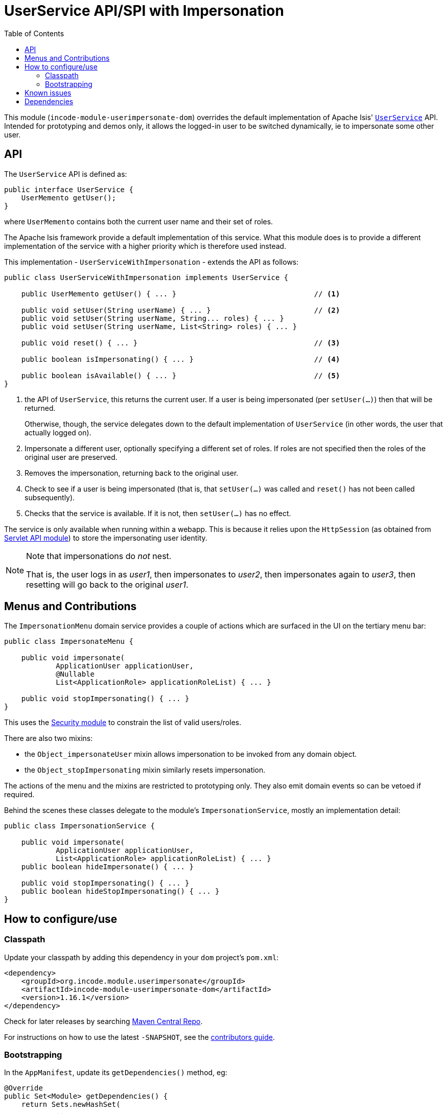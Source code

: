 [[spi-userimpersonate]]
= UserService API/SPI with Impersonation
:_basedir: ../../../
:_imagesdir: images/
:generate_pdf:
:toc:

This module (`incode-module-userimpersonate-dom`) overrides the default implementation of Apache Isis' link:http://isis.apache.org/guides/rgsvc/rgsvc.html#_rgsvc_core-domain-api_UserService[`UserService`] API.
Intended for prototyping and demos only, it allows the logged-in user to be switched dynamically, ie to impersonate some other user.


== API

The `UserService` API is defined as:

[source,java]
----
public interface UserService {
    UserMemento getUser();
}
----

where `UserMemento` contains both the current user name and their set of roles.

The Apache Isis framework provide a default implementation of this service.
What this module does is to provide a different implementation of the service with a higher priority which is therefore used instead.

This implementation - `UserServiceWithImpersonation` - extends the API as follows:

[source,java]
----
public class UserServiceWithImpersonation implements UserService {

    public UserMemento getUser() { ... }                                // <1>

    public void setUser(String userName) { ... }                        // <2>
    public void setUser(String userName, String... roles) { ... }
    public void setUser(String userName, List<String> roles) { ... }

    public void reset() { ... }                                         // <3>

    public boolean isImpersonating() { ... }                            // <4>

    public boolean isAvailable() { ... }                                // <5>
}
----
<1> the API of `UserService`, this returns the current user.
If a user is being impersonated (per `setUser(...)`) then that will be returned.
+
Otherwise, though, the service delegates down to the default implementation of `UserService` (in other words, the user that actually logged on).
<2> Impersonate a different user, optionally specifying a different set of roles.
If roles are not specified then the roles of the original user are preserved.
<3> Removes the impersonation, returning back to the original user.
<4> Check to see if a user is being impersonated (that is, that `setUser(...)` was called and `reset()` has not been called subsequently).
<5> Checks that the service is available.
If it is not, then `setUser(...)` has no effect.

The service is only available when running within a webapp.
This is because it relies upon the `HttpSession` (as obtained from xref:../../lib/servletapi/lib-servletapi.adoc#[Servlet API module]) to store the impersonating user identity.

[NOTE]
====
Note that impersonations do _not_ nest.

That is, the user logs in as _user1_, then impersonates to _user2_, then impersonates again to _user3_, then resetting will go back to the original _user1_.
====


== Menus and Contributions

The `ImpersonationMenu` domain service provides a couple of actions which are surfaced in the UI on the tertiary menu bar:

[source,java]
----
public class ImpersonateMenu {

    public void impersonate(
            ApplicationUser applicationUser,
            @Nullable
            List<ApplicationRole> applicationRoleList) { ... }

    public void stopImpersonating() { ... }
}
----

This uses the xref:../../spi/security/spi-security.adoc#[Security module] to constrain the list of valid users/roles.

There are also two mixins:

* the `Object_impersonateUser` mixin allows impersonation to be invoked from any domain object.

* the `Object_stopImpersonating` mixin similarly resets impersonation.

The actions of the menu and the mixins are restricted to prototyping only.
They also emit domain events so can be vetoed if required.

Behind the scenes these classes delegate to the module's `ImpersonationService`, mostly an implementation detail:

[source,java]
----
public class ImpersonationService {

    public void impersonate(
            ApplicationUser applicationUser,
            List<ApplicationRole> applicationRoleList) { ... }
    public boolean hideImpersonate() { ... }

    public void stopImpersonating() { ... }
    public boolean hideStopImpersonating() { ... }
}
----




== How to configure/use

=== Classpath

Update your classpath by adding this dependency in your `dom` project's `pom.xml`:


[source,xml]
----
<dependency>
    <groupId>org.incode.module.userimpersonate</groupId>
    <artifactId>incode-module-userimpersonate-dom</artifactId>
    <version>1.16.1</version>
</dependency>
----


Check for later releases by searching link:http://search.maven.org/#search|ga|1|incode-module-userimpersonate-dom[Maven Central Repo].

For instructions on how to use the latest `-SNAPSHOT`, see the xref:../../../pages/contributors-guide/contributors-guide.adoc#[contributors guide].



=== Bootstrapping

In the `AppManifest`, update its `getDependencies()` method, eg:

[source,java]
----
@Override
public Set<Module> getDependencies() {
    return Sets.newHashSet(
            ...
            new org.incode.module.userimpersonate.UserImpersonateModule(),
            ...
    );
}
----




== Known issues

None known at this time.




== Dependencies

Maven can report modules dependencies using:

[source,bash]
----
mvn dependency:list -o -pl modules/spi/userimpersonate/impl -D excludeTransitive=true
----

which, excluding Apache Isis itself, depends only on the xref:../../lib/servletapi/lib-servletapi.adoc#[ServletAPI library module] and the xref:../../spi/security/spi-security.adoc#[Security SPI module]



